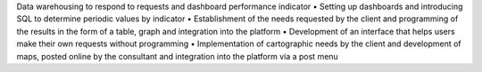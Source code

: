 

Data warehousing to respond to requests and dashboard performance indicator
•	Setting up dashboards and introducing SQL to determine periodic values by indicator
•	Establishment of the needs requested by the client and programming of
the results in the form of a table, graph and integration into the platform
•	Development of an interface that helps users make their own requests without programming
•	Implementation of cartographic needs by the client and development of maps,
posted online by the consultant and integration into the platform via a post menu
